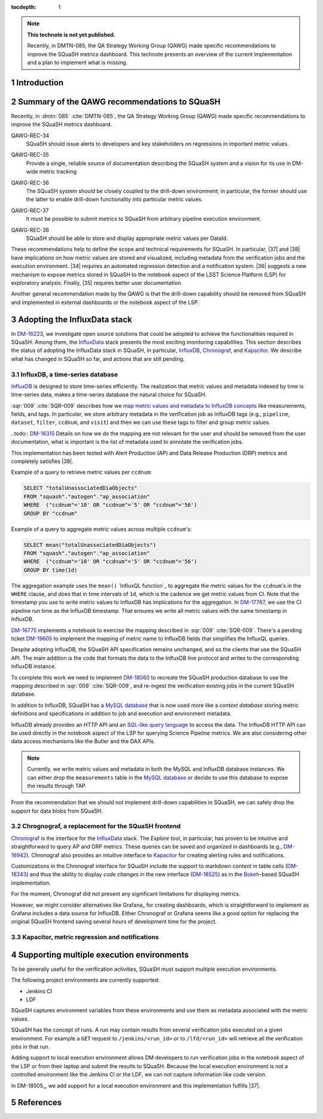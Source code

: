 ..
  Technote content.

  See https://developer.lsst.io/restructuredtext/style.html
  for a guide to reStructuredText writing.

  Do not put the title, authors or other metadata in this document;
  those are automatically added.

  Use the following syntax for sections:

  Sections
  ========

  and

  Subsections
  -----------

  and

  Subsubsections
  ^^^^^^^^^^^^^^

  To add images, add the image file (png, svg or jpeg preferred) to the
  _static/ directory. The reST syntax for adding the image is

  .. figure:: /_static/filename.ext
     :name: fig-label

     Caption text.

   Run: ``make html`` and ``open _build/html/index.html`` to preview your work.
   See the README at https://github.com/lsst-sqre/lsst-technote-bootstrap or
   this repo's README for more info.

   Feel free to delete this instructional comment.

:tocdepth: 1

.. Please do not modify tocdepth; will be fixed when a new Sphinx theme is shipped.

.. sectnum::

.. TODO: Delete the note below before merging new content to the master branch.

.. note::

   **This technote is not yet published.**

   Recently, in DMTN-085, the QA Strategy Working Group (QAWG) made specific recommendations to improve the SQuaSH metrics dashboard. This technote presents an overview of the current implementation and a plan to implement what is missing.

Introduction
============

.. qawg-rec::

Summary of the QAWG recommendations to SQuaSH
=============================================

Recently, in :dmtn:`085` :cite:`DMTN-085`, the QA Strategy Working Group (QAWG) made specific recommendations to improve the SQuaSH metrics dashboard.

.. _qawg-rec-34:

QAWG-REC-34
    | SQuaSH should issue alerts to developers and key stakeholders on regressions in important metric values.

.. _qawg-rec-35:

QAWG-REC-35
    | Provide a single, reliable source of documentation describing the SQuaSH system and a vision for its use in DM-wide metric tracking

.. _qawg-rec-36:

QAWG-REC-36
    | The SQuaSH system should be closely coupled to the drill-down environment; in particular, the former should use the latter to enable drill-down functionality into particular metric values.

.. _qawg-rec-37:

QAWG-REC-37
    | It must be possible to submit metrics to SQuaSH from arbitrary pipeline execution environment.

.. _qawg-rec-38:

QAWG-REC-38
    | SQuaSH should be able to store and display appropriate metric values per DataId.


These recommendations help to define the scope and technical requirements for SQuaSH. In particular, |37| and |38| have implications on how metric values are stored and visualized, including metadata from the verification jobs and the execution environment. |34| requires an automated regression detection and a notification system.  |36| suggests a new mechanism to expose metrics stored in SQuaSH to the notebook aspect of the LSST Science Platform (LSP) for exploratory analysis. Finally, |35| requires better user documentation.

Another general recommendation made by the QAWG is that the drill-down capability should be removed from SQuaSH and implemented in external dashboards or the notebook aspect of the LSP.


Adopting the InfluxData stack
=============================

In DM-16223_, we investigate open source solutions that could be adopted to achieve the functionalities required in SQuaSH. Among them, the InfluxData_ stack presents the most exciting monitoring capabilities. This section describes the status of adopting the InfluxData stack in SQuaSH, in particular, InfluxDB_, Chronograf_, and Kapacitor_. We describe what has changed in SQuaSH so far, and actions that are still pending.

InfluxDB, a time-series database
--------------------------------

InfluxDB_ is designed to store time-series efficiently. The realization that metric values and metadata indexed by time is time-series data, makes a time-series database the natural choice for SQuaSH.

:sqr:`009` :cite:`SQR-009` describes how we `map metric values and metadata to InfluxDB concepts <https://sqr-009.lsst.io/#storing-results-in-squash>`_ like measurements, fields, and tags. In particular, we store arbitrary metadata in the verification job as InfluxDB tags (e.g., ``pipeline``, ``dataset``, ``filter``, ``ccdnum``, and ``visit``) and then we can use these tags to filter and group metric values.

..todo:: DM-16315_ Details on how we do the mapping are not relevant for the user and should be removed from the user documentation, what is important is the list of metadata used to annotate the verification jobs.

This implementation has been tested with Alert Production (AP) and Data Release Production (DRP) metrics and completely satisfies |38|.

Example of a query to retrieve metric values per ``ccdnum``:

.. code-block:: SQL

  SELECT "totalUnassociatedDiaObjects"
  FROM "squash"."autogen"."ap_association"
  WHERE  ("ccdnum"='10' OR "ccdnum"='5' OR "ccdnum"='56')
  GROUP BY "ccdnum"

Example of a query to aggregate metric values across multiple ``ccdnum``'s:

.. code-block:: SQL

  SELECT mean("totalUnassociatedDiaObjects")
  FROM "squash"."autogen"."ap_association"
  WHERE  ("ccdnum"='10' OR "ccdnum"='5' OR "ccdnum"='56')
  GROUP BY time(1d)

The aggregation example uses the ``mean()`` `InfluxQL function`_  to aggregate the metric values for the ``ccdnum``'s in the ``WHERE`` clause, and does that in time intervals of ``1d``, which is the cadence we get metric values from CI. Note that the timestamp you use to write metric values to InfluxDB has implications for the aggregation. In DM-17767_, we use the CI pipeline run time as the InfluxDB timestamp. That ensures we write all metric values with the same timestamp in InfluxDB.

DM-16775_ implements a notebook to exercise the mapping described in :sqr:`009` :cite:`SQR-009`. There's a pending ticket DM-19605_ to implement the mapping of metric name to InfluxDB fields that simplifies the InfluxQL queries.

Despite adopting InfluxDB, the SQuaSH API specification remains unchanged, and so the clients that use the SQuaSH API. The main addition is the code that formats the data to the InlfuxDB line protocol and writes to the corresponding InfluxDB instance.

To complete this work we need to implement DM-18060_ to recreate the SQuaSH production database to use the mapping described in :sqr:`009` :cite:`SQR-009`, and re-ingest the verification existing jobs in the current SQuaSH database.

.. todo:: Deploy a separate InfluxDB instance for each SQuaSH instance (dev, test, prod).

In addition to InfluxDB, SQuaSH has a `MySQL database`_  that is now used more like a `context database` storing metric definitions and specifications in addition to job and execution and environment metadata.

InfluxDB already provides an HTTP API and an `SQL-like query language`_  to access the data. The InfluxDB HTTP API can be used directly in the notebook aspect of the LSP for querying Science Pipeline metrics. We are also considering other data access mechanisms like the Butler and the DAX APIs.

.. note::
  Currently, we write metric values and metadata in both the MySQL and InfluxDB database instances. We can either drop the ``measurements`` table in the `MySQL database`_ or decide to use this database to expose the results through TAP.

.. todo:: Design of metric data access from the LSP.

From the recommendation that we should not implement drill-down capabilities in SQuaSH, we can safely drop the support for data blobs from SQuaSH.

.. todo:: Create ticket to drop the support for data blobs in SQuaSH.


Chrognograf, a replacement for the SQuaSH frontend
--------------------------------------------------

Chronograf_ is the interface for the InfluxData_ stack. The `Explore tool`, in particular, has proven to be intuitive and straightforward to query AP and DRP metrics. These queries can be saved and organized in dashboards (e.g., DM-16942_). Chronograf also provides an intuitive interface to Kapacitor_ for creating alerting rules and notifications.

Customizations in the Chronograf interface for SQuaSH include the support to markdown content in table cells (DM-18343_) and thus the ability to display `code changes` in the new interface (DM-18525_) as in the Bokeh_-based SQuaSH implementation.

.. todo:: Redirect http://squash.lsst.codes to the Chronograf interface for SQuaSH.

.. todo:: Deploy a separate InfluxDB instance for each SQuaSH instance (dev, test, prod).

For the moment, Chronograf did not present any significant limitations for displaying metrics.

.. todo:: Display of specification thresholds in Chronograf (DM-18594)

However, we might consider alternatives like Grafana_ for creating dashboards, which is straightforward to implement as Grafana includes a data source for InfluxDB. Either Chronograf or Grafana seems like a good option for replacing the original SQuaSH frontend saving several hours of development time for the project.

Kapacitor, metric regression and notifications
----------------------------------------------


Supporting multiple execution environments
==========================================

To be generally useful for the verification activities, SQuaSH must support multiple execution environments.

The following project environments are currently supported:

* Jenkins CI
* LDF

SQuaSH captures environment variables from these environments and use them as metadata associated with the metric values.

.. todo:: Document the required environment variables in each situation and the corresponding metadata tags used by SQuaSH.

SQuaSH has the concept of runs. A run may contain results from several verification jobs executed on a given environment. For example a ``GET`` request to ``/jenkins/<run_id>`` or to ``/lfd/<run_id>`` will retrieve all the verification jobs in that run.

Adding support to local execution environment allows DM developers to run verification jobs in the notebook aspect of the LSP or from their laptop and submit the results to SQuaSH. Because the local execution environment is not a controlled environment like the Jenkins CI or the LDF, we can not capture information like code version.

In DM-18505_, we add support for a local execution environment and this implementation fulfills |37|.









.. Add content here.
.. Do not include the document title (it's automatically added from metadata.yaml).

.. .. rubric:: References

References
==========

.. bibliography:: local.bib lsstbib/books.bib lsstbib/lsst.bib lsstbib/lsst-dm.bib lsstbib/refs.bib lsstbib/refs_ads.bib
   :style: lsst_aa


.. _InfluxData: https://www.influxdata.com/
.. _InfluxDB: https://www.influxdata.com/time-series-platform/
.. _InluxQL function: https://docs.influxdata.com/influxdb/v1.7/query_language/functions/
.. _Chronograf: https://www.influxdata.com/time-series-platform/chronograf/
.. _Kapacitor: https://www.influxdata.com/time-series-platform/kapacitor/
.. _MySQL database: https://sqr-009.lsst.io/#the-squash-context-database/
.. _SQL-like query language: https://docs.influxdata.com/influxdb/v1.7/query_language/
.. _Bokeh: https://bokeh.pydata.org/en/latest/

.. _DM-16223: https://jira.lsstcorp.org/browse/DM-16223/
.. _DM-17767: https://jira.lsstcorp.org/browse/DM-17767/
.. _DM-16775: https://jira.lsstcorp.org/browse/DM-16775/
.. _DM-19605: https://jira.lsstcorp.org/browse/DM-19605/
.. _DM-18060: https://jira.lsstcorp.org/browse/DM-18060/
.. _DM-16942: https://jira.lsstcorp.org/browse/DM-16942/
.. _DM-18343: https://jira.lsstcorp.org/browse/DM-18343/
.. _DM-18525: https://jira.lsstcorp.org/browse/DM-18525/
.. _DM-16315: https://jira.lsstcorp.org/browse/DM-16315/

.. |34| replace:: :ref:`QAWG-REC-34 <qawg-rec-34>`
.. |35| replace:: :ref:`QAWG-REC-35 <qawg-rec-35>`
.. |36| replace:: :ref:`QAWG-REC-36 <qawg-rec-36>`
.. |37| replace:: :ref:`QAWG-REC-37 <qawg-rec-37>`
.. |38| replace:: :ref:`QAWG-REC-38 <qawg-rec-38>`

.. Make in-text citations with: :cite:`bibkey`.

.. .. bibliography:: local.bib lsstbib/books.bib lsstbib/lsst.bib lsstbib/lsst-dm.bib lsstbib/refs.bib lsstbib/refs_ads.bib
..    :style: lsst_aa
